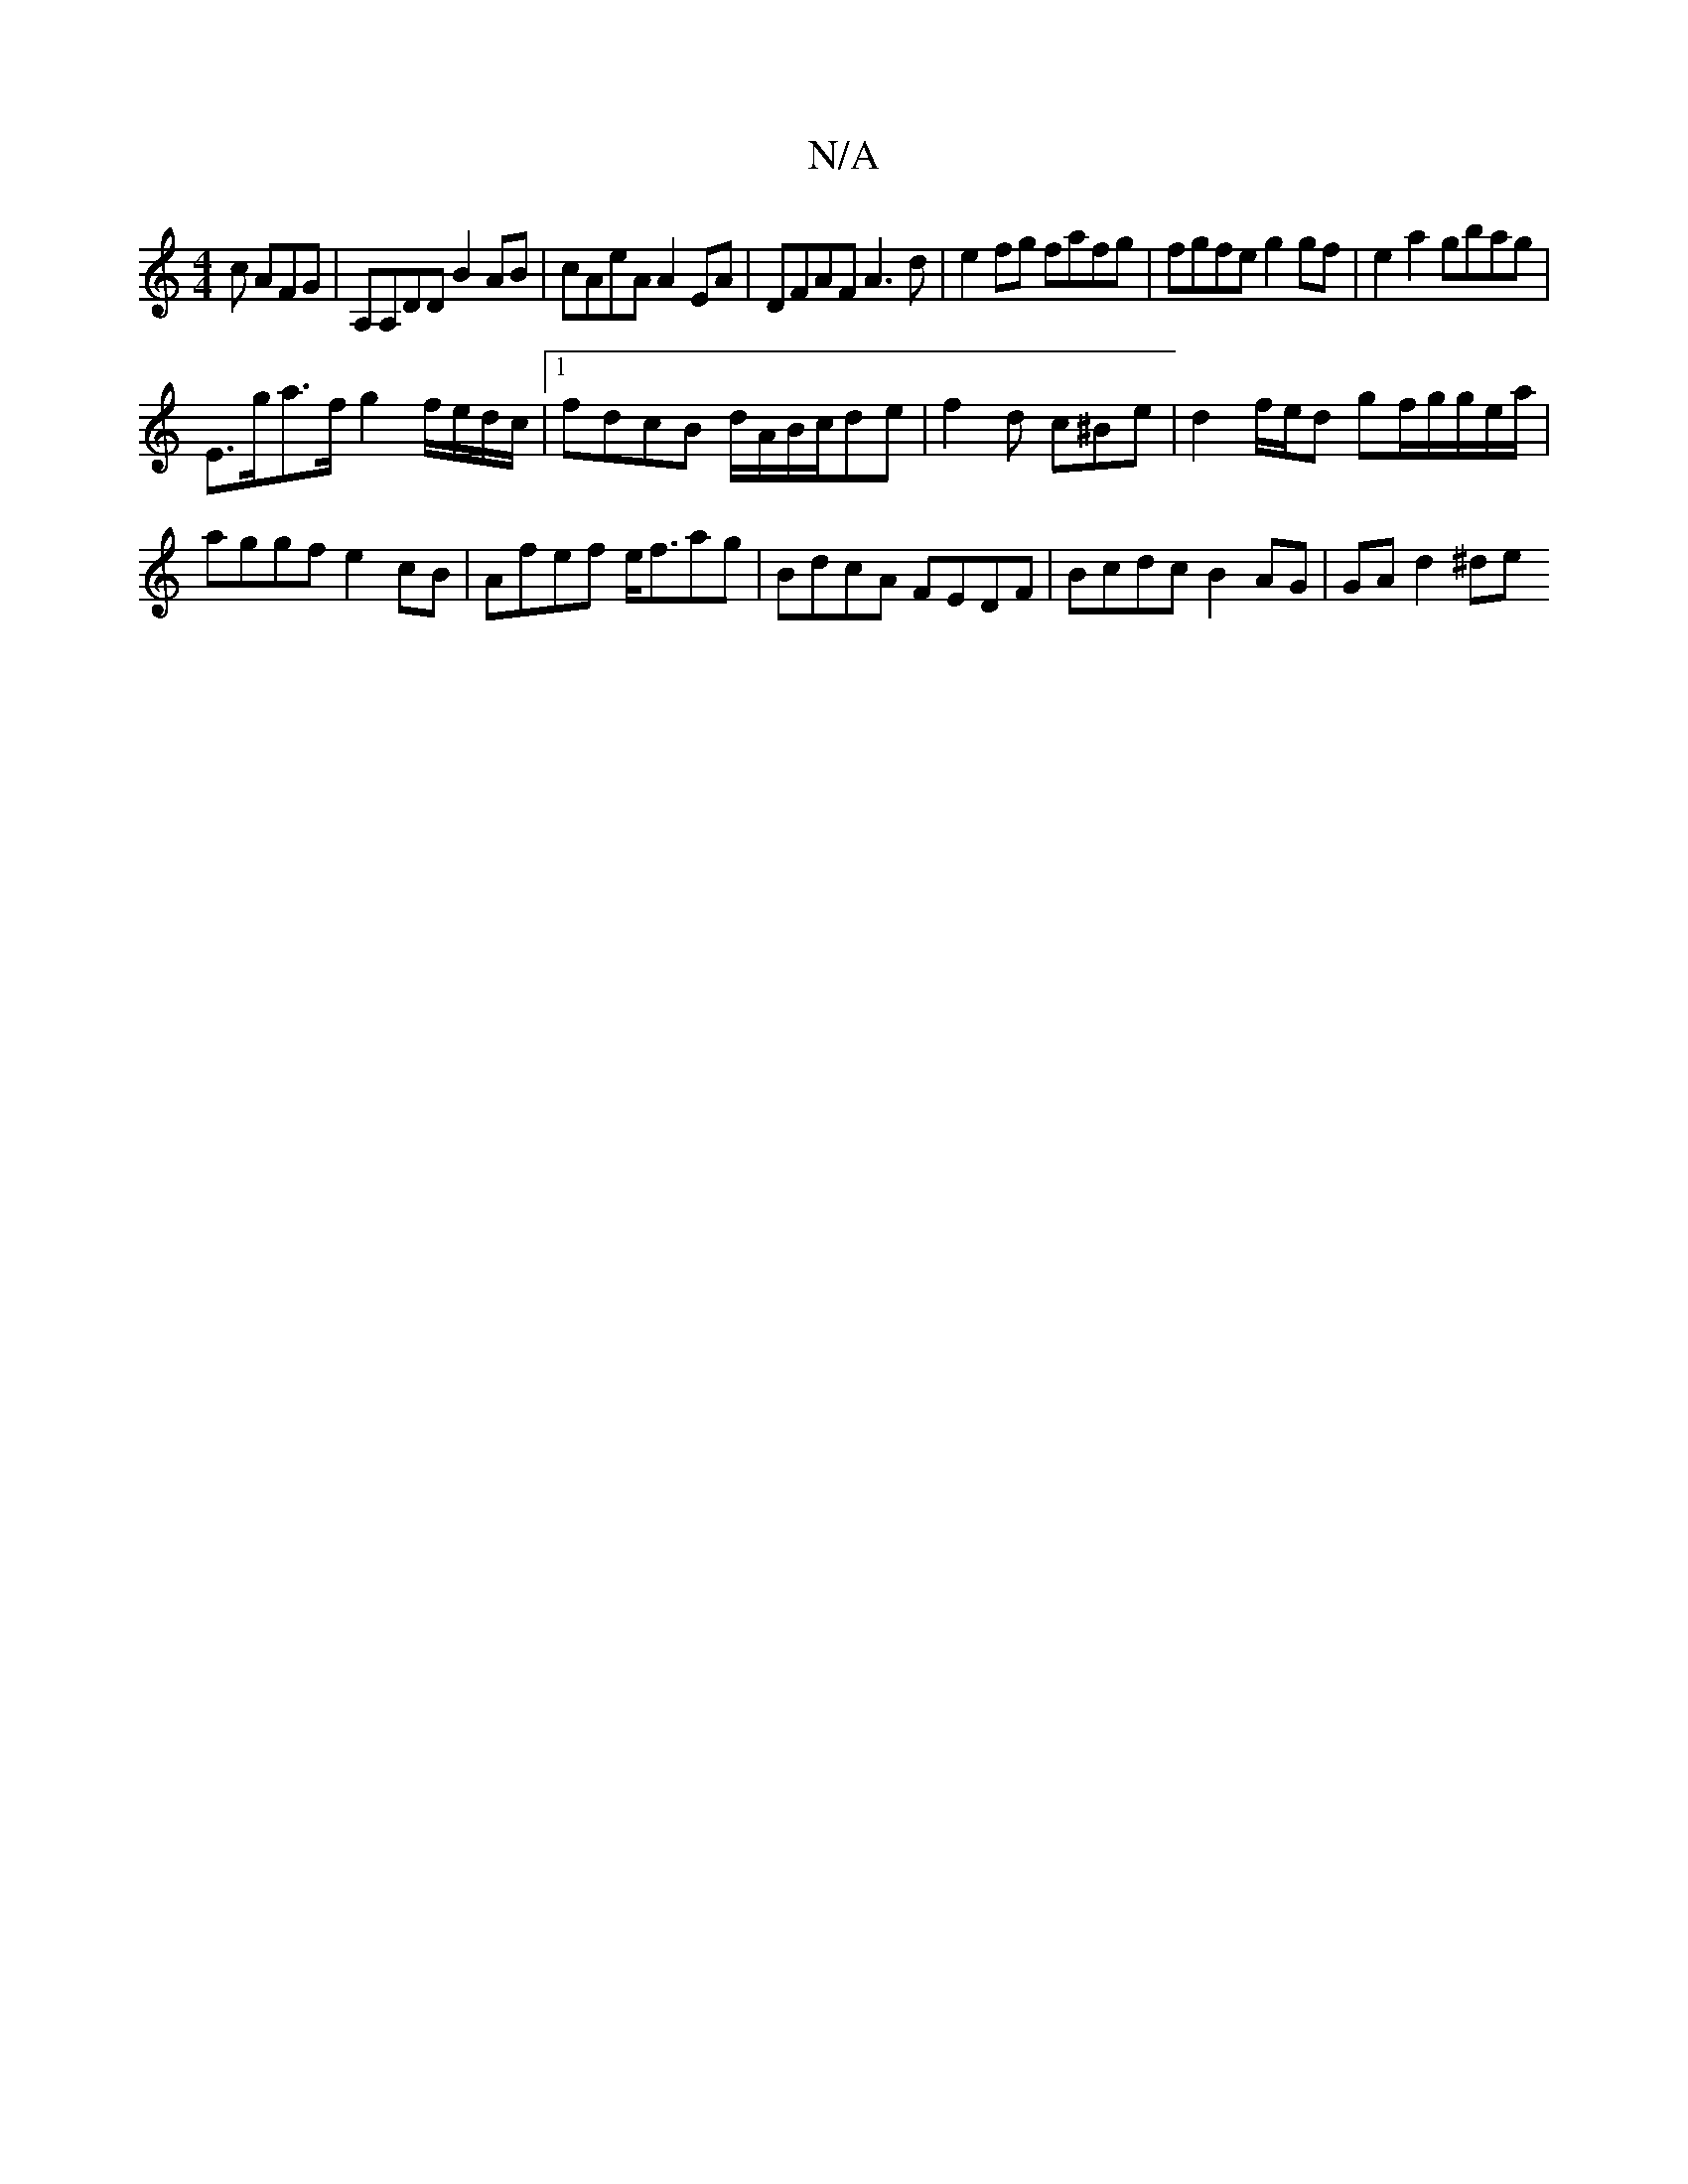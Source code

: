 X:1
T:N/A
M:4/4
R:N/A
K:Cmajor
2c AFG|A,A,DD B2AB|cAeA A2 EA|DFAF A3d|e2fg fafg | fgfe g2gf | e2 a2 gbag |
E>ga>f g2 f/e/d/c/ |1 fdcB d/A/B/c/de | f2d c^Be | d2 f/e/d gf/g/g/e/a/|aggf e2 cB|Afef e<fag | BdcA FEDF| Bcdc B2AG|GAd2^de